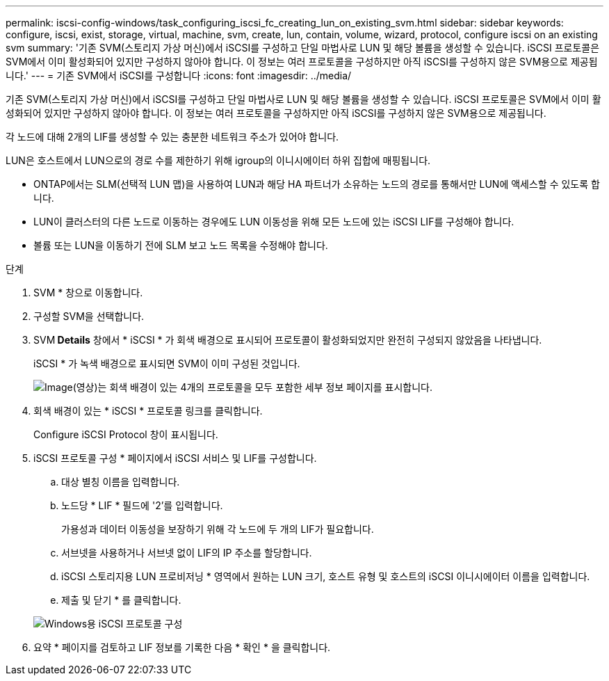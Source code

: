 ---
permalink: iscsi-config-windows/task_configuring_iscsi_fc_creating_lun_on_existing_svm.html 
sidebar: sidebar 
keywords: configure, iscsi, exist, storage, virtual, machine, svm, create, lun, contain, volume, wizard, protocol, configure iscsi on an existing svm 
summary: '기존 SVM(스토리지 가상 머신)에서 iSCSI를 구성하고 단일 마법사로 LUN 및 해당 볼륨을 생성할 수 있습니다. iSCSI 프로토콜은 SVM에서 이미 활성화되어 있지만 구성하지 않아야 합니다. 이 정보는 여러 프로토콜을 구성하지만 아직 iSCSI를 구성하지 않은 SVM용으로 제공됩니다.' 
---
= 기존 SVM에서 iSCSI를 구성합니다
:icons: font
:imagesdir: ../media/


[role="lead"]
기존 SVM(스토리지 가상 머신)에서 iSCSI를 구성하고 단일 마법사로 LUN 및 해당 볼륨을 생성할 수 있습니다. iSCSI 프로토콜은 SVM에서 이미 활성화되어 있지만 구성하지 않아야 합니다. 이 정보는 여러 프로토콜을 구성하지만 아직 iSCSI를 구성하지 않은 SVM용으로 제공됩니다.

각 노드에 대해 2개의 LIF를 생성할 수 있는 충분한 네트워크 주소가 있어야 합니다.

LUN은 호스트에서 LUN으로의 경로 수를 제한하기 위해 igroup의 이니시에이터 하위 집합에 매핑됩니다.

* ONTAP에서는 SLM(선택적 LUN 맵)을 사용하여 LUN과 해당 HA 파트너가 소유하는 노드의 경로를 통해서만 LUN에 액세스할 수 있도록 합니다.
* LUN이 클러스터의 다른 노드로 이동하는 경우에도 LUN 이동성을 위해 모든 노드에 있는 iSCSI LIF를 구성해야 합니다.
* 볼륨 또는 LUN을 이동하기 전에 SLM 보고 노드 목록을 수정해야 합니다.


.단계
. SVM * 창으로 이동합니다.
. 구성할 SVM을 선택합니다.
. SVM** Details** 창에서 * iSCSI * 가 회색 배경으로 표시되어 프로토콜이 활성화되었지만 완전히 구성되지 않았음을 나타냅니다.
+
iSCSI * 가 녹색 배경으로 표시되면 SVM이 이미 구성된 것입니다.

+
image::../media/existing_svm_protocols_iscsi_windows.gif[Image(영상)는 회색 배경이 있는 4개의 프로토콜을 모두 포함한 세부 정보 페이지를 표시합니다.]

. 회색 배경이 있는 * iSCSI * 프로토콜 링크를 클릭합니다.
+
Configure iSCSI Protocol 창이 표시됩니다.

. iSCSI 프로토콜 구성 * 페이지에서 iSCSI 서비스 및 LIF를 구성합니다.
+
.. 대상 별칭 이름을 입력합니다.
.. 노드당 * LIF * 필드에 '2'를 입력합니다.
+
가용성과 데이터 이동성을 보장하기 위해 각 노드에 두 개의 LIF가 필요합니다.

.. 서브넷을 사용하거나 서브넷 없이 LIF의 IP 주소를 할당합니다.
.. iSCSI 스토리지용 LUN 프로비저닝 * 영역에서 원하는 LUN 크기, 호스트 유형 및 호스트의 iSCSI 이니시에이터 이름을 입력합니다.
.. 제출 및 닫기 * 를 클릭합니다.


+
image::../media/sm_wizard_iscsi_details_windows.gif[Windows용 iSCSI 프로토콜 구성]

. 요약 * 페이지를 검토하고 LIF 정보를 기록한 다음 * 확인 * 을 클릭합니다.

